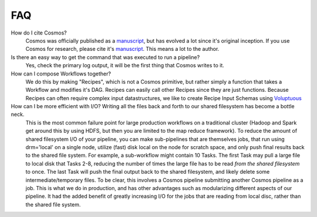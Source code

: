 .. _faq:

FAQ
==========

How do I cite Cosmos?
    Cosmos was officially published as a
    `manuscript <http://bioinformatics.oxfordjournals.org/content/early/2014/06/29/bioinformatics.btu385>`_,
    but has evolved a lot since it's original inception.  If you use Cosmos
    for research, please cite it's `manuscript <http://bioinformatics.oxfordjournals.org/content/early/2014/06/29/bioinformatics.btu385>`_.  This means a lot to the author.


Is there an easy way to get the command that was executed to run a pipeline?
    Yes, check the primary log output, it will be the first thing that Cosmos writes to it.

How can I compose Workflows together?
    We do this by making "Recipes", which is not a Cosmos primitive, but rather simply a function that takes a Workflow and modifies it's DAG.  Recipes
    can easily call other Recipes since they are just functions.  Because Recipes can often require complex input datastructures, we like to create Recipe Input Schemas using
    `Voluptuous <https://github.com/alecthomas/voluptuous>`_

How can I be more efficient with I/O?  Writing all the files back and forth to our shared filesystem has become a bottle neck.
    This is the most common failure point for large production workflows on a traditional cluster (Hadoop and Spark get around this by using HDFS, but then
    you are limited to the map reduce framework).  To reduce the amount of shared filesystem I/O of your pipeline, you can make sub-pipelines that are themselves jobs, that run using drm='local' on
    a single node, utilize (fast) disk local on the node for scratch space, and only push final results back to the shared file system.
    For example, a sub-workflow
    might contain 10 Tasks.  The first Task may pull a large file to local disk that Tasks 2-8, reducing the number of times the large file has to be read
    *from the shared filesystem* to once.  The last Task will push the final output back to the shared filesystem, and likely delete some intermediate/temporary files.  To be clear,
    this involves a Cosmos pipeline submitting another Cosmos pipeline as a job.  This is what we do in production, and has other advantages such as modularizing
    different aspects of our pipeline.  It had the added benefit of greatly increasing I/O for the jobs that are reading from local disc, rather than the shared file system.

